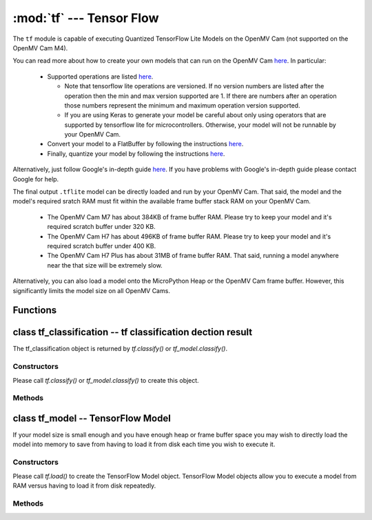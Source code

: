 :mod:`tf` --- Tensor Flow
=========================

.. module:: tf
   :synopsis: Tensor Flow

The ``tf`` module is capable of executing Quantized TensorFlow Lite Models
on the OpenMV Cam (not supported on the OpenMV Cam M4).

You can read more about how to create your own models that can run on the
OpenMV Cam `here <https://www.tensorflow.org/lite/microcontrollers>`__. In
particular:

   * Supported operations are listed `here <https://github.com/openmv/tensorflow/blob/master/tensorflow/lite/micro/kernels/all_ops_resolver.cc>`__.

     * Note that tensorflow lite operations are versioned. If no version numbers
       are listed after the operation then the min and max version supported are
       1. If there are numbers after an operation those numbers represent the
       minimum and maximum operation version supported.
     * If you are using Keras to generate your model be careful about only using
       operators that are supported by tensorflow lite for microcontrollers. Otherwise,
       your model will not be runnable by your OpenMV Cam.

   * Convert your model to a FlatBuffer by following the instructions `here <https://www.tensorflow.org/lite/microcontrollers/build_convert#model_conversion>`__.
   * Finally, quantize your model by following the instructions `here <https://www.tensorflow.org/lite/microcontrollers/build_convert#quantization>`__.

Alternatively, just follow Google's in-depth guide `here <https://github.com/openmv/tensorflow/blob/master/tensorflow/lite/micro/examples/person_detection/training_a_model.md>`__.
If you have problems with Google's in-depth guide please contact Google for help.

The final output ``.tflite`` model can be directly loaded and run by your
OpenMV Cam. That said, the model and the model's required sratch RAM must
fit within the available frame buffer stack RAM on your OpenMV Cam.

   * The OpenMV Cam M7 has about 384KB of frame buffer RAM. Please try
     to keep your model and it's required scratch buffer under 320 KB.
   * The OpenMV Cam H7 has about 496KB of frame buffer RAM. Please try
     to keep your model and it's required scratch buffer under 400 KB.
   * The OpenMV Cam H7 Plus has about 31MB of frame buffer RAM. That
     said, running a model anywhere near the that size will be extremely slow.

Alternatively, you can also load a model onto the MicroPython Heap or the OpenMV Cam frame buffer.
However, this significantly limits the model size on all OpenMV Cams.

Functions
---------

.. function:: tf.classify(path, img, [roi, [min_scale=1.0, [scale_mul=0.5, [x_overlap=0, [y_overlap=0]]]]])

   Executes the TensorFlow Lite image classification model on the ``img``
   object and returns a list of `tf_classification` objects. This method
   executes the network multiple times on the image in a controllable sliding
   window type manner (by default the algorithm only executes the network once
   on the whole image frame).

   ``path`` a path to a ``.tflite`` model to execute on your OpenMV Cam's
   disk. The model is loaded into memory, executed, and released all in
   one function call to save from having to load the model in the
   MicroPython heap. Pass ``"person_detection"`` to load the built-in
   person detection model from your OpenMV Cam's internal flash.

   ``roi`` is the region-of-interest rectangle tuple (x, y, w, h). If not
   specified, it is equal to the image rectangle. Only pixels within the
   ``roi`` are operated on.

   ``min_scale`` controls how much scaling is applied to the network. At the
   default value the network is not scaled. However, a value of 0.5 would allow
   for detecting objects 50% in size of the image roi size...

   ``scale_mul`` controls how many different scales are tested out. The sliding
   window method works by multiplying a default scale of 1 by ``scale_mul``
   while the result is over ``min_scale``. The default value of ``scale_mul``,
   0.5, tests out a 50% size reduction per scale change. However, a value of
   0.95 would only be a 5% size reductioin.

   ``x_overlap`` controls the percentage of overlap with the next detector
   area of the sliding window. A value of zero means no overlap. A value of
   0.95 would mean 95% overlap.

   ``y_overlap`` controls the percentage of overlap with the next detector
   area of the sliding window. A value of zero means no overlap. A value of
   0.95 would mean 95% overlap.

.. function:: tf.segment(path, img, [roi])

   Executes the TensorFlow Lite image segmentation model on the ``img``
   object and returns a list of grayscale `image` objects for each
   segmentation class output channel.

   ``path`` a path to a ``.tflite`` model to execute on your OpenMV Cam's
   disk. The model is loaded into memory, executed, and released all in
   one function call to save from having to load the model in the
   MicroPython heap.

   ``roi`` is the region-of-interest rectangle tuple (x, y, w, h). If not
   specified, it is equal to the image rectangle. Only pixels within the
   ``roi`` are operated on.

.. function:: tf.load(path, [load_to_fb=False])

   ``path`` a path to a ``.tflite`` model to load into memory on the MicroPython heap by default.

   NOTE! The MicroPython heap is only ~50 KB on the OpenMV Cam M7 and ~256 KB on the OpenMV Cam H7.

   Pass ``"person_detection"`` to load the built-in person detection model from your
   OpenMV Cam's internal flash. This built-in model does not use any Micropython Heap
   as all the weights are stored in flash which is accessible in the same way as RAM.

   ``load_to_fb`` if passed as True will instead reserve part of the OpenMV Cam frame buffer
   stack for storing the TensorFlow Lite model. You will get the most efficent execution
   performance for large models that do not fit on the heap by loading them into frame buffer
   memory once from disk and then repeatedly executing the model. That said, the frame buffer
   space used will not be available anymore for other algorithms.

   Returns a `tf_model` object which can operate on an image.

.. function:: tf.free_from_fb()

   Deallocates a previously allocated `tf_model` object created with ``load_to_fb`` set to True.

   Note that deallocations happen in the reverse order of allocation.

class tf_classification -- tf classification dection result
-----------------------------------------------------------

The tf_classification object is returned by `tf.classify()` or `tf_model.classify()`.

Constructors
~~~~~~~~~~~~

.. class:: tf.tf_classification()

   Please call `tf.classify()` or `tf_model.classify()` to create this object.

Methods
~~~~~~~

.. method:: tf_classification.rect()

   Returns a rectangle tuple (x, y, w, h) for use with `image` methods
   like `image.draw_rectangle()` of the tf_classification's bounding box.

.. method:: tf_classification.x()

   Returns the tf_classification's bounding box x coordinate (int).

   You may also get this value doing ``[0]`` on the object.

.. method:: tf_classification.y()

   Returns the tf_classification's bounding box y coordinate (int).

   You may also get this value doing ``[1]`` on the object.

.. method:: tf_classification.w()

   Returns the tf_classification's bounding box w coordinate (int).

   You may also get this value doing ``[2]`` on the object.

.. method:: tf_classification.h()

   Returns the tf_classification's bounding box h coordinate (int).

   You may also get this value doing ``[3]`` on the object.

.. method:: tf_classification.classification_output()

   Returns a list of the classification label scores. The size of this
   list is determined by your model output channel size. For example,
   mobilenet outputs a list of 1000 classification scores for all 1000
   classes understood by mobilenet. Use ``zip`` in python to combine
   the classification score results with classification labels.

   You may also get this value doing ``[4]`` on the object.

class tf_model -- TensorFlow Model
----------------------------------

If your model size is small enough and you have enough heap or frame buffer space you may wish
to directly load the model into memory to save from having to load it from disk
each time you wish to execute it.

Constructors
~~~~~~~~~~~~

.. class:: tf.tf_model()

   Please call `tf.load()` to create the TensorFlow Model object. TensorFlow Model objects allow
   you to execute a model from RAM versus having to load it from disk repeatedly.

Methods
~~~~~~~

.. method:: tf_model.len()

   Returns the size in bytes of the `tf_model`.

.. method:: tf_model.height()

   Returns the input height of the model. You can use this to size your input
   image height appropriately.

.. method:: tf_model.width()

   Returns the input width of the model. You can use this to size your input
   image width appropriately.

.. method:: tf_model.channels()

   Returns the number of color channels in the model. 1 for grayscale
   and 3 for RGB.

.. method:: tf_model.signed()

   Returns True if the model input is signed and False if unsigned.

.. method:: tf_model.is_float()

   Returns True if the model input is floating point and False if not floating point.

.. method:: tf_model.classify(img, [roi, [min_scale=1.0, [scale_mul=0.5, [x_overlap=0, [y_overlap=0]]]]])

   Executes the TensorFlow Lite image classification model on the ``img``
   object and returns a list of `tf_classification` objects. This method
   executes the network multiple times on the image in a controllable sliding
   window type manner (by default the algorithm only executes the network once
   on the whole image frame).

   ``roi`` is the region-of-interest rectangle tuple (x, y, w, h). If not
   specified, it is equal to the image rectangle. Only pixels within the
   ``roi`` are operated on.

   ``min_scale`` controls how much scaling is applied to the network. At the
   default value the network is not scaled. However, a value of 0.5 would allow
   for detecting objects 50% in size of the image roi size...

   ``scale_mul`` controls how many different scales are tested out. The sliding
   window method works by multiplying a default scale of 1 by ``scale_mul``
   while the result is over ``min_scale``. The default value of ``scale_mul``,
   0.5, tests out a 50% size reduction per scale change. However, a value of
   0.95 would only be a 5% size reductioin.

   ``x_overlap`` controls the percentage of overlap with the next detector
   area of the sliding window. A value of zero means no overlap. A value of
   0.95 would mean 95% overlap.

   ``y_overlap`` controls the percentage of overlap with the next detector
   area of the sliding window. A value of zero means no overlap. A value of
   0.95 would mean 95% overlap.

.. method:: tf_model.segment(img, [roi])

   Executes the TensorFlow Lite image segmentation model on the ``img``
   object and returns a list of grayscale `image` objects for each
   segmentation class output channel.

   ``roi`` is the region-of-interest rectangle tuple (x, y, w, h). If not
   specified, it is equal to the image rectangle. Only pixels within the
   ``roi`` are operated on.
